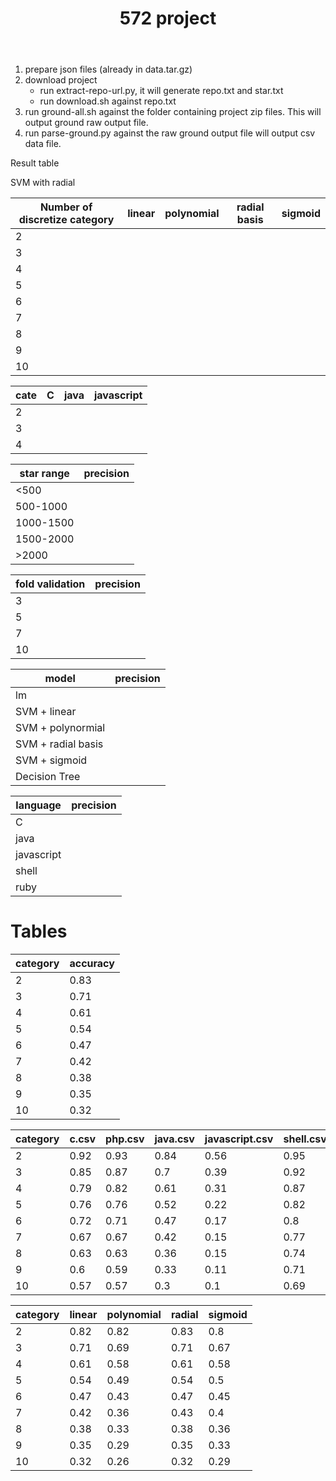 #+TITLE: 572 project

1. prepare json files (already in data.tar.gz)
2. download project
   - run extract-repo-url.py, it will generate repo.txt and star.txt
   - run download.sh against repo.txt
3. run ground-all.sh against the folder containing project zip
   files. This will output ground raw output file.
4. run parse-ground.py against the raw ground output file will output
   csv data file.


Result table


SVM with radial

| Number of discretize category | linear | polynomial | radial basis | sigmoid |
|-------------------------------+--------+------------+--------------+---------|
|                             2 |        |            |              |         |
|                             3 |        |            |              |         |
|                             4 |        |            |              |         |
|                             5 |        |            |              |         |
|                             6 |        |            |              |         |
|                             7 |        |            |              |         |
|                             8 |        |            |              |         |
|                             9 |        |            |              |         |
|                            10 |        |            |              |         |

| cate | C | java | javascript |
|------+---+------+------------|
|    2 |   |      |            |
|    3 |   |      |            |
|    4 |   |      |            |




| star range | precision |
|------------+-----------|
|       <500 |           |
|   500-1000 |           |
|  1000-1500 |           |
|  1500-2000 |           |
|      >2000 |           |


| fold validation | precision |
|-----------------+-----------|
|               3 |           |
|               5 |           |
|               7 |           |
|              10 |           |


| model              | precision |
|--------------------+-----------|
| lm                 |           |
| SVM + linear       |           |
| SVM + polynormial  |           |
| SVM + radial basis |           |
| SVM + sigmoid      |           |
| Decision Tree      |           |

| language   | precision |
|------------+-----------|
| C          |           |
| java       |           |
| javascript |           |
| shell      |           |
| ruby       |           |



* Tables

| category | accuracy |
|----------+----------|
|        2 |     0.83 |
|        3 |     0.71 |
|        4 |     0.61 |
|        5 |     0.54 |
|        6 |     0.47 |
|        7 |     0.42 |
|        8 |     0.38 |
|        9 |     0.35 |
|       10 |     0.32 |
#+TBLFM: $2=(round $2)%

| category | c.csv | php.csv | java.csv | javascript.csv | shell.csv | ruby.csv | python.csv |
|----------+-------+---------+----------+----------------+-----------+----------+------------|
|        2 |  0.92 |    0.93 |     0.84 |           0.56 |      0.95 |     0.88 |       0.83 |
|        3 |  0.85 |    0.87 |      0.7 |           0.39 |      0.92 |     0.78 |       0.74 |
|        4 |  0.79 |    0.82 |     0.61 |           0.31 |      0.87 |     0.69 |       0.63 |
|        5 |  0.76 |    0.76 |     0.52 |           0.22 |      0.82 |     0.63 |       0.56 |
|        6 |  0.72 |    0.71 |     0.47 |           0.17 |       0.8 |     0.58 |       0.51 |
|        7 |  0.67 |    0.67 |     0.42 |           0.15 |      0.77 |     0.53 |       0.46 |
|        8 |  0.63 |    0.63 |     0.36 |           0.15 |      0.74 |     0.49 |       0.42 |
|        9 |   0.6 |    0.59 |     0.33 |           0.11 |      0.71 |     0.46 |       0.39 |
|       10 |  0.57 |    0.57 |      0.3 |            0.1 |      0.69 |     0.44 |       0.35 |
#+TBLFM: $2=(round $2)%
#+TBLFM: $3=(round $3)%
#+TBLFM: $4=(round $4)%
#+TBLFM: $5=(round $5)%
#+TBLFM: $6=(round $6)%
#+TBLFM: $7=(round $7)%
#+TBLFM: $8=(round $8)%

| category | linear | polynomial | radial | sigmoid |
|----------+--------+------------+--------+---------|
|        2 |   0.82 |       0.82 |   0.83 |     0.8 |
|        3 |   0.71 |       0.69 |   0.71 |    0.67 |
|        4 |   0.61 |       0.58 |   0.61 |    0.58 |
|        5 |   0.54 |       0.49 |   0.54 |     0.5 |
|        6 |   0.47 |       0.43 |   0.47 |    0.45 |
|        7 |   0.42 |       0.36 |   0.43 |     0.4 |
|        8 |   0.38 |       0.33 |   0.38 |    0.36 |
|        9 |   0.35 |       0.29 |   0.35 |    0.33 |
|       10 |   0.32 |       0.26 |   0.32 |    0.29 |
#+TBLFM: $2=(round $2)%
#+TBLFM: $3=(round $3)%
#+TBLFM: $4=(round $4)%
#+TBLFM: $5=(round $5)%
#+TBLFM: $6=(round $6)%
